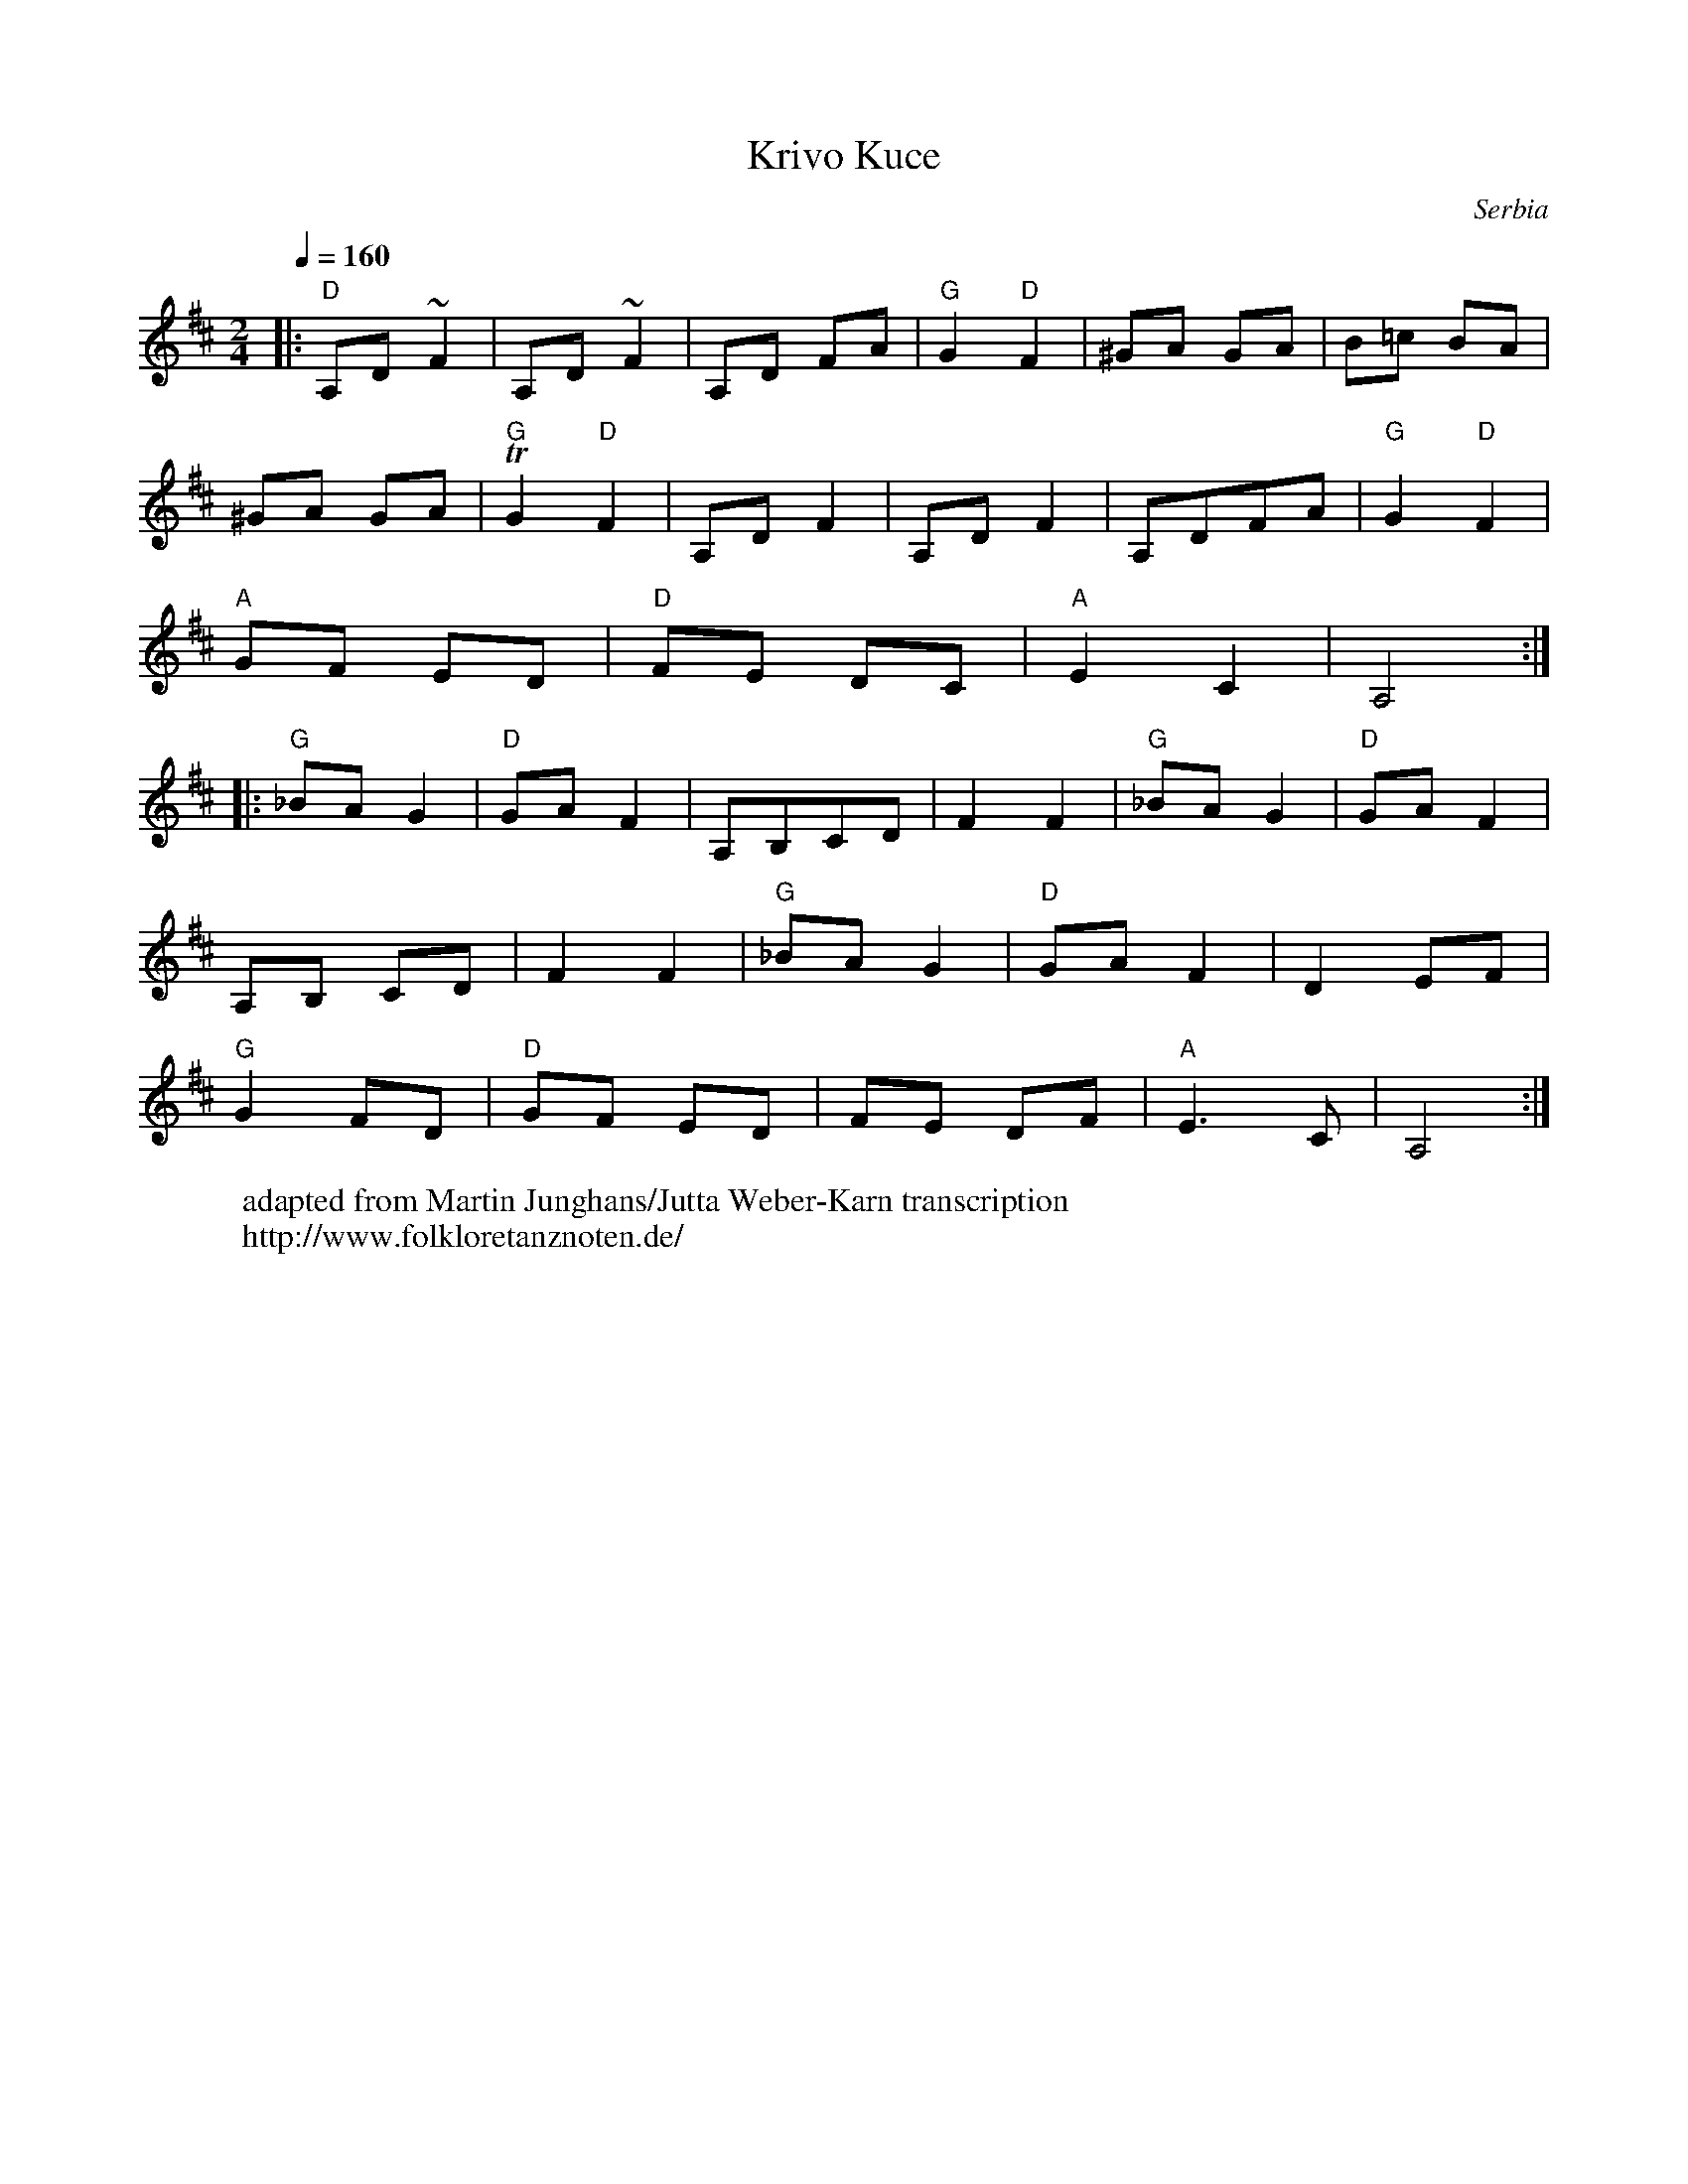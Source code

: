 X:458
T:Krivo Kuce
O:Serbia
W: adapted from Martin Junghans/Jutta Weber-Karn transcription
W: http://www.folkloretanznoten.de/
M:2/4
L:1/8
K:Amix
Q:1/4=160
%%MIDI gchord czcz
%%MIDI program 23 Tango Accordian
%%MIDI chordprog 24 Acoustic Guitar (nylon)
|:"D"A,D ~F2|A,D ~F2|A,D FA|"G"G2"D" F2|^GA GA|B=c BA|
^GA GA|"G"TG2"D" F2|A,D F2|A,D F2|A,DFA|"G"G2 "D"F2|
"A"GF ED|"D" FE DC|"A"E2 C2| A,4::
"G"_BA G2|"D"GA F2|A,B,CD|F2 F2|"G"_BA G2|"D"GA F2|
A,B, CD| F2 F2|"G"_BA G2|"D"GA F2|D2 EF|
"G"G2 FD|"D"GF ED|FE DF|"A"E3C|A,4:|
